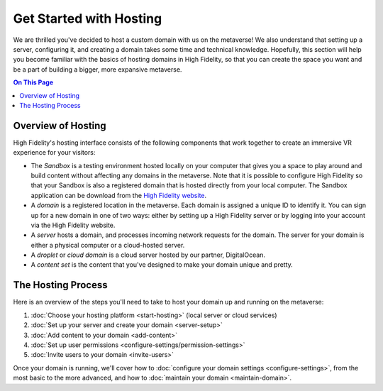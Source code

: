 ########################
Get Started with Hosting
########################

We are thrilled you've decided to host a custom domain with us on the metaverse! We also understand that setting up a server, configuring it, and creating a domain takes some time and technical knowledge. Hopefully, this section will help you become familiar with the basics of hosting domains in High Fidelity, so that you can create the space you want and be a part of building a bigger, more expansive metaverse. 

.. contents:: On This Page
    :depth: 2

----------------------------
Overview of Hosting
----------------------------

High Fidelity's hosting interface consists of the following components that work together to create an immersive VR experience for your visitors:

* The *Sandbox* is a testing environment hosted locally on your computer that gives you a space to play around and build content without affecting any domains in the metaverse. Note that it is possible to configure High Fidelity so that your Sandbox is also a registered domain that is hosted directly from your local computer. The Sandbox application can be download from the `High Fidelity website <https://www.highfidelity.com/download#sandbox>`_.
* A *domain* is a registered location in the metaverse. Each domain is assigned a unique ID to identify it. You can sign up for a new domain in one of two ways: either by setting up a High Fidelity server or by logging into your account via the High Fidelity website.
* A *server* hosts a domain, and processes incoming network requests for the domain. The server for your domain is either a physical computer or a cloud-hosted server.
* A *droplet* or *cloud domain* is a cloud server hosted by our partner, DigitalOcean.
* A *content set* is the content that you've designed to make your domain unique and pretty. 

----------------------------
The Hosting Process
----------------------------

Here is an overview of the steps you'll need to take to host your domain up and running on the metaverse:

1. :doc:`Choose your hosting platform <start-hosting>` (local server or cloud services)
2. :doc:`Set up your server and create your domain <server-setup>`
3. :doc:`Add content to your domain <add-content>`
4. :doc:`Set up user permissions <configure-settings/permission-settings>`
5. :doc:`Invite users to your domain <invite-users>`

Once your domain is running, we'll cover how to :doc:`configure your domain settings <configure-settings>`, from the most basic to the more advanced, and how to :doc:`maintain your domain <maintain-domain>`.

